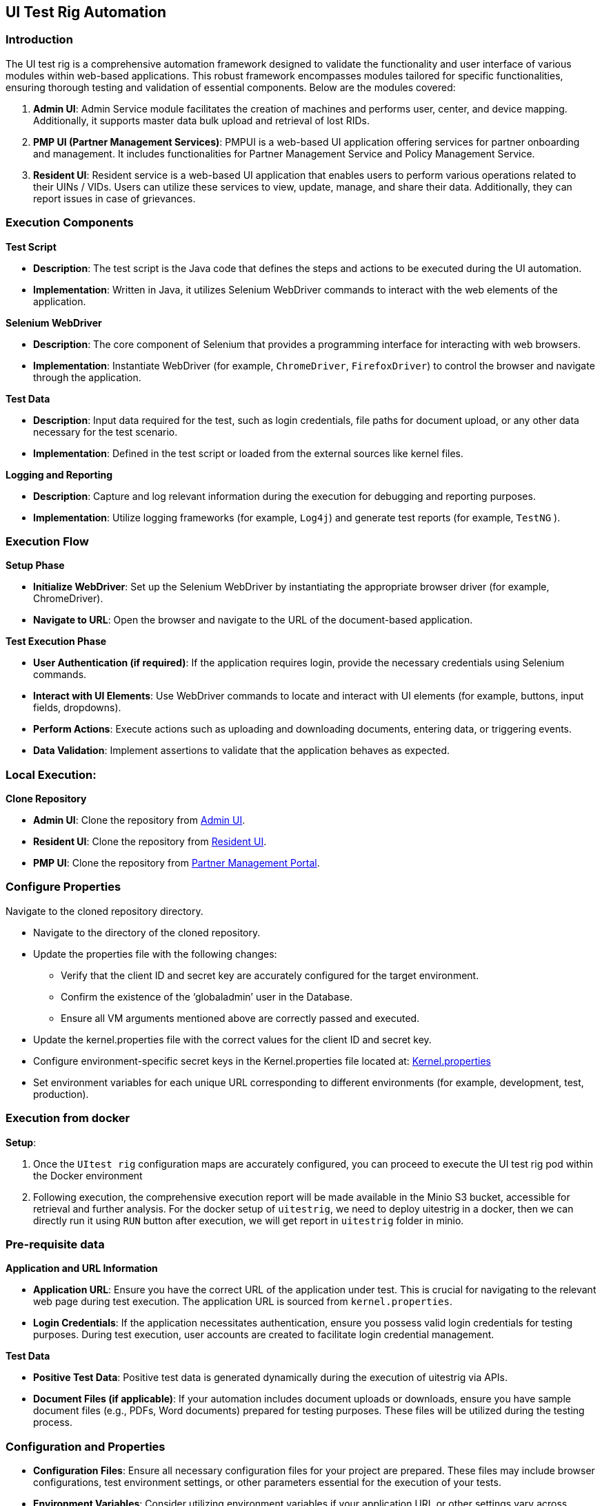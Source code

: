 == UI Test Rig Automation

=== Introduction

The UI test rig is a comprehensive automation framework designed to
validate the functionality and user interface of various modules within
web-based applications. This robust framework encompasses modules
tailored for specific functionalities, ensuring thorough testing and
validation of essential components. Below are the modules covered:

[arabic]
. *Admin UI*: Admin Service module facilitates the creation of machines
and performs user, center, and device mapping. Additionally, it supports
master data bulk upload and retrieval of lost RIDs.
. *PMP UI (Partner Management Services)*: PMPUI is a web-based UI
application offering services for partner onboarding and management. It
includes functionalities for Partner Management Service and Policy
Management Service.
. *Resident UI*: Resident service is a web-based UI application that
enables users to perform various operations related to their UINs /
VIDs. Users can utilize these services to view, update, manage, and
share their data. Additionally, they can report issues in case of
grievances.

=== Execution Components

*Test Script*

* *Description*: The test script is the Java code that defines the steps
and actions to be executed during the UI automation.
* *Implementation*: Written in Java, it utilizes Selenium WebDriver
commands to interact with the web elements of the application.

*Selenium WebDriver*

* *Description*: The core component of Selenium that provides a
programming interface for interacting with web browsers.
* *Implementation*: Instantiate WebDriver (for example, `ChromeDriver`,
`FirefoxDriver`) to control the browser and navigate through the
application.

*Test Data*

* *Description*: Input data required for the test, such as login
credentials, file paths for document upload, or any other data necessary
for the test scenario.
* *Implementation*: Defined in the test script or loaded from the
external sources like kernel files.

*Logging and Reporting*

* *Description*: Capture and log relevant information during the
execution for debugging and reporting purposes.
* *Implementation*: Utilize logging frameworks (for example, `Log4j`)
and generate test reports (for example, `TestNG` ).

=== Execution Flow

*Setup Phase*

* *Initialize WebDriver*: Set up the Selenium WebDriver by instantiating
the appropriate browser driver (for example, ChromeDriver).
* *Navigate to URL*: Open the browser and navigate to the URL of the
document-based application.

*Test Execution Phase*

* *User Authentication (if required)*: If the application requires
login, provide the necessary credentials using Selenium commands.
* *Interact with UI Elements*: Use WebDriver commands to locate and
interact with UI elements (for example, buttons, input fields,
dropdowns).
* *Perform Actions*: Execute actions such as uploading and downloading
documents, entering data, or triggering events.
* *Data Validation*: Implement assertions to validate that the
application behaves as expected.

=== Local Execution:

*Clone Repository*

* *Admin UI*: Clone the repository from
https://github.com/mosip/admin-ui[Admin UI].
* *Resident UI*: Clone the repository from
https://github.com/mosip/resident-ui[Resident UI].
* *PMP UI*: Clone the repository from
https://github.com/mosip/partner-management-portal[Partner Management
Portal].

=== Configure Properties

Navigate to the cloned repository directory.

* Navigate to the directory of the cloned repository.
* Update the properties file with the following changes:
** Verify that the client ID and secret key are accurately configured
for the target environment.
** Confirm the existence of the '`globaladmin`' user in the Database.
** Ensure all VM arguments mentioned above are correctly passed and
executed.
* Update the kernel.properties file with the correct values for the
client ID and secret key.
* Configure environment-specific secret keys in the Kernel.properties
file located at:
https://github.com/mosip/mosip-automation-tests/blob/develop/mosip-acceptance-tests/ivv-orchestrator/src/main/resources/config/Kernel.properties[Kernel.properties]
* Set environment variables for each unique URL corresponding to
different environments (for example, development, test, production).

=== Execution from docker

*Setup*:

[arabic]
. Once the `UItest rig` configuration maps are accurately configured,
you can proceed to execute the UI test rig pod within the Docker
environment
. Following execution, the comprehensive execution report will be made
available in the Minio S3 bucket, accessible for retrieval and further
analysis. For the docker setup of `uitestrig`, we need to deploy
uitestrig in a docker, then we can directly run it using `RUN` button
after execution, we will get report in `uitestrig` folder in minio.

=== Pre-requisite data

*Application and URL Information*

* *Application URL*: Ensure you have the correct URL of the application
under test. This is crucial for navigating to the relevant web page
during test execution. The application URL is sourced from
`kernel.properties`.
* *Login Credentials*: If the application necessitates authentication,
ensure you possess valid login credentials for testing purposes. During
test execution, user accounts are created to facilitate login credential
management.

*Test Data*

* *Positive Test Data*: Positive test data is generated dynamically
during the execution of uitestrig via APIs.

* *Document Files (if applicable)*: If your automation includes document
uploads or downloads, ensure you have sample document files (e.g., PDFs,
Word documents) prepared for testing purposes. These files will be
utilized during the testing process.

=== Configuration and Properties

* *Configuration Files*: Ensure all necessary configuration files for
your project are prepared. These files may include browser
configurations, test environment settings, or other parameters essential
for the execution of your tests.
* *Environment Variables*: Consider utilizing environment variables if
your application URL or other settings vary across different
environments. This approach provides flexibility and allows for easier
management of environment-specific configurations during testing.

=== Analyse the report

[arabic]
. *Generate TestNG Reports*: Ensure your Selenium and Java project is
configured to generate TestNG reports. Utilize build automation tools
like Maven or Gradle to execute tests and automatically generate TestNG
reports.
. *Locate the TestNG Reports*: After test execution, locate the TestNG
reports directory. Typically, TestNG generates HTML reports in the
`testng-report` or `uitestrig` directory within your project’s directory
structure.
. *Reviewing TestNG HTML Reports*:
* *Overview Page*: Open the `index.html` or `emailable-report.html` file
to access the test suite overview. Look for summary information such as
total tests run, passed, failed, and skipped.
* *Suite Information*: Navigate to the "`Suite`" section to examine
details about individual test suites, including start and end times.
* *Test Information*: Check the "`Tests`" section for detailed
information about each test, including start and end times, test
duration, and a summary of passed, failed, and skipped methods.
* *Methods Information*: Explore the "`Methods`" section to obtain
detailed information about each test method. This includes the class
name, method name, description, status (pass/fail/skip), and time taken.
* *Logs and Output*: TestNG reports often include logs and output links.
These contain additional information about test execution, such as
console logs, error messages, or stack traces.
. *Analyzing Failed Tests*:
* *Failed Tests Section*: Focus on the "`Failed tests`" section within
the TestNG report. Here, you’ll find detailed information about the
failed tests, including the class name, method name, and the reason for
the failure. This section provides a concise overview of which tests
encountered issues during execution.
* *Screenshots*: Uitestrig framework captures screenshots on test
failure. Analyzing screenshots can help identify UI rendering problems,
layout issues, or unexpected behaviour that may not be evident from the
test logs alone.

=== Automate a new UI flow

To automate a new UI flow for the three modules (AdminUI, PMPUI, and
ResidentUI), you can follow these steps:

[arabic]
. *Understand the New Flow*:
* *Requirement Analysis*: Thoroughly review the documentation, user
stories, or specifications related to the new functionality to gain a
clear understanding of the flow.
* *Test Scenarios*: Identify specific test scenarios for each module’s
UI flow. Break down the flow into individual steps that can be
automated.
. *Design Test Cases*:
* *Test Case Definition*: Define test cases for each identified
scenario, outlining the expected behaviour, input data, and verification
points.
* *Use Page Object Model (POM)*: Implement the Page Object Model to
structure your automation framework. Create separate classes
representing each page or component within the modules
. *Write Automation Scripts*:
* *Script Structure*: Write automation scripts using Java and Selenium
WebDriver, following a modular and maintainable structure.
* *Implement Test Cases*: Translate the defined test cases into
executable scripts. Utilize Selenium WebDriver commands to interact with
web elements, perform actions, and validate the expected behavior.

For each module (AdminUI, PMPUI, and ResidentUI), create separate sets
of automation scripts that cover the identified test scenarios. Each
script should focus on a specific test case, interacting with the
respective UI elements and validating the expected outcomes.

Utilize the Page Object Model to encapsulate the interaction with web
elements within separate page classes. This approach enhances
maintainability and reusability of your automation scripts by separating
the UI logic from the test scripts.

Lastly, ensure thorough testing and validation of the implemented
automation scripts to verify the accuracy and reliability of the
automated UI flows for each module

This documentation provides comprehensive guidance for utilizing and
expanding the UI Test Rig functionalities effectively.
